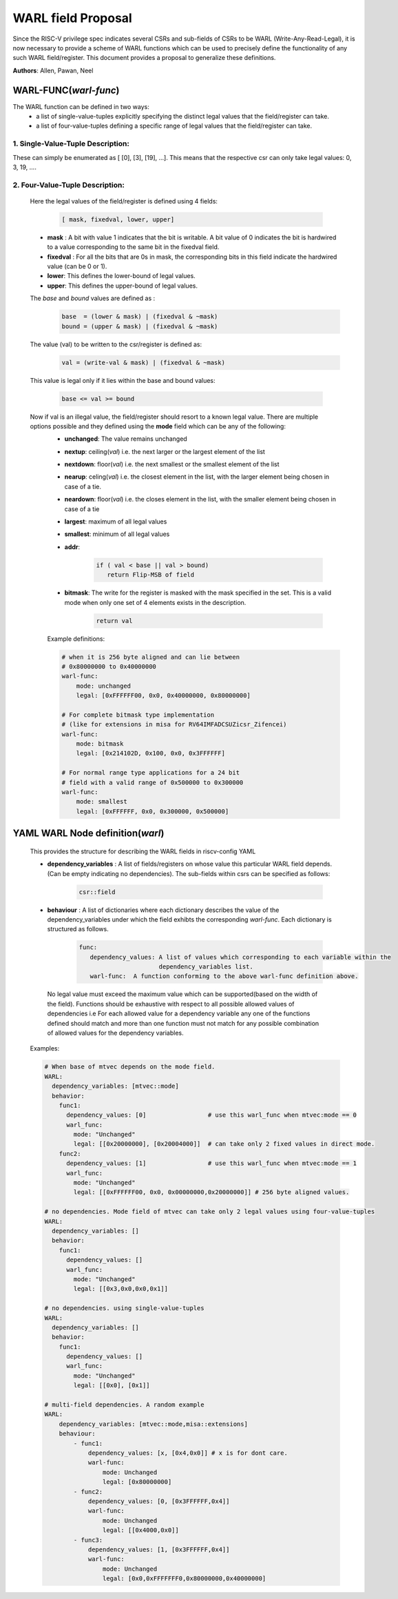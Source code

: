 ###################
WARL field Proposal
###################

Since the RISC-V privilege spec indicates several CSRs and sub-fields of CSRs to be WARL (Write-Any-Read-Legal), it is now necessary to provide a scheme of WARL functions which can be used to precisely define the functionality of any such WARL field/register. This document provides a proposal to generalize these definitions.

**Authors**: Allen, Pawan, Neel


WARL-FUNC(*warl-func*)
======================

The WARL function can be defined in two ways:
    - a list of single-value-tuples explicitly specifying the distinct legal values that the field/register can take. 
    - a list of four-value-tuples defining a specific range of legal values that the field/register can take.

1. Single-Value-Tuple Description:
^^^^^^^^^^^^^^^^^^^^^^^^^^^^^^^^^^
These can simply be enumerated as [ [0], [3], [19], ...]. 
This means that the respective csr can only take legal values: 0, 3, 19, ....

2. Four-Value-Tuple Description:
^^^^^^^^^^^^^^^^^^^^^^^^^^^^^^^^

  Here the legal values of the field/register is defined using 4 fields:

    .. code-block:: python

      [ mask, fixedval, lower, upper]


  - **mask** : A bit with value 1 indicates that the bit is writable. A bit value of 0  indicates the bit is hardwired to a value corresponding to the same bit in the fixedval field.  
  - **fixedval** : For all the bits that are 0s in mask, the corresponding bits in this field indicate the hardwired value (can be 0 or 1).
  - **lower**: This defines the lower-bound of legal values.
  - **upper**: This defines the upper-bound of legal values.

  The *base* and *bound* values are defined as :
    .. code-block:: python

      base  = (lower & mask) | (fixedval & ~mask)
      bound = (upper & mask) | (fixedval & ~mask)

  The value (val) to be written to the csr/register is defined as:
    .. code-block:: python

      val = (write-val & mask) | (fixedval & ~mask)

  This value is legal only if it lies within the base and bound values:

    .. code-block:: python
   
      base <= val >= bound


  Now if val is an illegal value, the field/register should resort to a known legal value. There are multiple options possible and they defined using the **mode** field which can be any of the following:
    - **unchanged**: The value remains unchanged
    - **nextup**: ceiling(*val*) i.e. the next larger or the largest element of the list
    - **nextdown**: floor(*val*) i.e. the next smallest or the smallest element of the list
    - **nearup**: celing(*val*) i.e. the closest element in the list, with the larger element being chosen in case of a tie.
    - **neardown**: floor(*val*) i.e. the closes element in the list, with the smaller element being chosen in case of a tie
    - **largest**: maximum of all legal values
    - **smallest**: minimum of all legal values
    - **addr**: 
      
        .. code-block:: python
    
          if ( val < base || val > bound)
             return Flip-MSB of field
    
    - **bitmask**: The write for the register is masked with the mask specified in the set. This is a valid mode when only one set of 4 elements exists in the description.

        .. code-block:: python

            return val
        
    Example definitions:

    .. code-block:: yaml

        # when it is 256 byte aligned and can lie between 
        # 0x80000000 to 0x40000000
        warl-func:
            mode: unchanged
            legal: [0xFFFFFF00, 0x0, 0x40000000, 0x80000000]
        
        # For complete bitmask type implementation
        # (like for extensions in misa for RV64IMFADCSUZicsr_Zifencei)
        warl-func:
            mode: bitmask
            legal: [0x214102D, 0x100, 0x0, 0x3FFFFFF]
        
        # For normal range type applications for a 24 bit 
        # field with a valid range of 0x500000 to 0x300000
        warl-func:
            mode: smallest
            legal: [0xFFFFFF, 0x0, 0x300000, 0x500000]

YAML WARL Node definition(*warl*)
=================================

    This provides the structure for describing the WARL fields in riscv-config YAML

    - **dependency_variables** : A list of fields/registers on whose value this particular WARL field depends. (Can be empty indicating no dependencies). The sub-fields within csrs can be specified as follows:

       ..  code-block:: python

           csr::field

    - **behaviour** : A list of dictionaries where each dictionary describes the value of the dependency_variables under which the field exhibts the corresponding *warl-func*. Each dictionary is structured as follows.

       .. code-block:: yaml

         func:
            dependency_values: A list of values which corresponding to each variable within the 
                               dependency_variables list.          
            warl-func:  A function conforming to the above warl-func definition above.
    
     No legal value must exceed the maximum value which can be supported(based on the width of the field). Functions should be exhaustive with respect to all possible allowed values of dependencies i.e For each allowed value for a dependency variable any one of the functions defined should match and more than one function must not match for any possible combination of allowed values for the dependency variables.

    Examples:

    .. code-block:: yaml

        # When base of mtvec depends on the mode field.
        WARL: 
          dependency_variables: [mtvec::mode]
          behavior:
            func1:
              dependency_values: [0]                 # use this warl_func when mtvec:mode == 0
              warl_func: 
                mode: "Unchanged"
                legal: [[0x20000000], [0x20004000]]  # can take only 2 fixed values in direct mode.
            func2:
              dependency_values: [1]                 # use this warl_func when mtvec:mode == 1
              warl_func: 
                mode: "Unchanged"
                legal: [[0xFFFFFF00, 0x0, 0x00000000,0x20000000]] # 256 byte aligned values.
    
        # no dependencies. Mode field of mtvec can take only 2 legal values using four-value-tuples
        WARL:
          dependency_variables: []
          behavior:
            func1: 
              dependency_values: []
              warl_func:
                mode: "Unchanged"
                legal: [[0x3,0x0,0x0,0x1]]

        # no dependencies. using single-value-tuples
        WARL:
          dependency_variables: []
          behavior:
            func1: 
              dependency_values: []
              warl_func:
                mode: "Unchanged"
                legal: [[0x0], [0x1]]

        # multi-field dependencies. A random example
        WARL:
            dependency_variables: [mtvec::mode,misa::extensions]
            behaviour:
                - func1:
                    dependency_values: [x, [0x4,0x0]] # x is for dont care. 
                    warl-func: 
                        mode: Unchanged
                        legal: [0x80000000]
                - func2:
                    dependency_values: [0, [0x3FFFFFF,0x4]]
                    warl-func:
                        mode: Unchanged
                        legal: [[0x4000,0x0]]
                - func3:
                    dependency_values: [1, [0x3FFFFFF,0x4]]
                    warl-func:
                        mode: Unchanged
                        legal: [0x0,0xFFFFFFF0,0x80000000,0x40000000]

